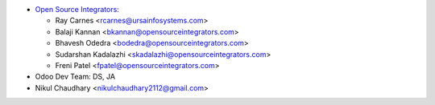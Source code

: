 * `Open Source Integrators <https://www.opensourceintegrators.com>`_:

  * Ray Carnes <rcarnes@ursainfosystems.com>
  * Balaji Kannan <bkannan@opensourceintegrators.com>
  * Bhavesh Odedra <bodedra@opensourceintegrators.com>
  * Sudarshan Kadalazhi <skadalazhi@opensourceintegrators.com>
  * Freni Patel <fpatel@opensourceintegrators.com>

* Odoo Dev Team: DS, JA
* Nikul Chaudhary <nikulchaudhary2112@gmail.com>
